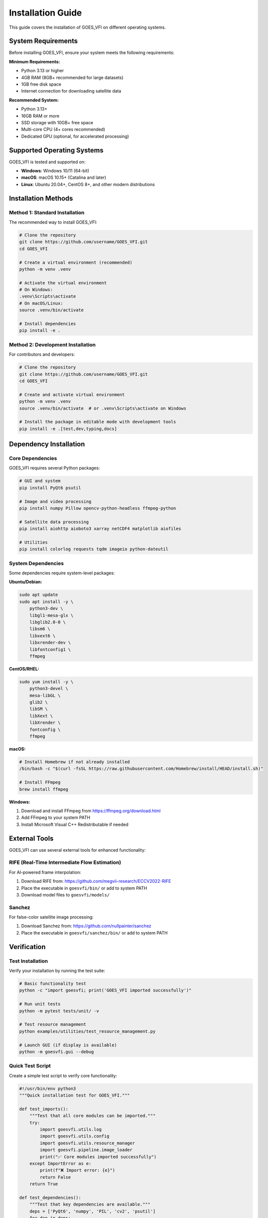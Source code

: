 Installation Guide
==================

This guide covers the installation of GOES_VFI on different operating systems.

System Requirements
-------------------

Before installing GOES_VFI, ensure your system meets the following requirements:

**Minimum Requirements:**

- Python 3.13 or higher
- 4GB RAM (8GB+ recommended for large datasets)
- 1GB free disk space
- Internet connection for downloading satellite data

**Recommended System:**

- Python 3.13+
- 16GB RAM or more
- SSD storage with 10GB+ free space
- Multi-core CPU (4+ cores recommended)
- Dedicated GPU (optional, for accelerated processing)

Supported Operating Systems
---------------------------

GOES_VFI is tested and supported on:

- **Windows**: Windows 10/11 (64-bit)
- **macOS**: macOS 10.15+ (Catalina and later)
- **Linux**: Ubuntu 20.04+, CentOS 8+, and other modern distributions

Installation Methods
--------------------

Method 1: Standard Installation
~~~~~~~~~~~~~~~~~~~~~~~~~~~~~~~

The recommended way to install GOES_VFI:

.. code-block:: bash

   # Clone the repository
   git clone https://github.com/username/GOES_VFI.git
   cd GOES_VFI

   # Create a virtual environment (recommended)
   python -m venv .venv

   # Activate the virtual environment
   # On Windows:
   .venv\Scripts\activate
   # On macOS/Linux:
   source .venv/bin/activate

   # Install dependencies
   pip install -e .

Method 2: Development Installation
~~~~~~~~~~~~~~~~~~~~~~~~~~~~~~~~~~

For contributors and developers:

.. code-block:: bash

   # Clone the repository
   git clone https://github.com/username/GOES_VFI.git
   cd GOES_VFI

   # Create and activate virtual environment
   python -m venv .venv
   source .venv/bin/activate  # or .venv\Scripts\activate on Windows

   # Install the package in editable mode with development tools
   pip install -e .[test,dev,typing,docs]

Dependency Installation
-----------------------

Core Dependencies
~~~~~~~~~~~~~~~~~

GOES_VFI requires several Python packages:

.. code-block:: bash

   # GUI and system
   pip install PyQt6 psutil

   # Image and video processing
   pip install numpy Pillow opencv-python-headless ffmpeg-python

   # Satellite data processing
   pip install aiohttp aioboto3 xarray netCDF4 matplotlib aiofiles

   # Utilities
   pip install colorlog requests tqdm imageio python-dateutil

System Dependencies
~~~~~~~~~~~~~~~~~~~

Some dependencies require system-level packages:

**Ubuntu/Debian:**

.. code-block:: bash

   sudo apt update
   sudo apt install -y \
       python3-dev \
       libgl1-mesa-glx \
       libglib2.0-0 \
       libsm6 \
       libxext6 \
       libxrender-dev \
       libfontconfig1 \
       ffmpeg

**CentOS/RHEL:**

.. code-block:: bash

   sudo yum install -y \
       python3-devel \
       mesa-libGL \
       glib2 \
       libSM \
       libXext \
       libXrender \
       fontconfig \
       ffmpeg

**macOS:**

.. code-block:: bash

   # Install Homebrew if not already installed
   /bin/bash -c "$(curl -fsSL https://raw.githubusercontent.com/Homebrew/install/HEAD/install.sh)"

   # Install FFmpeg
   brew install ffmpeg

**Windows:**

1. Download and install FFmpeg from https://ffmpeg.org/download.html
2. Add FFmpeg to your system PATH
3. Install Microsoft Visual C++ Redistributable if needed

External Tools
--------------

GOES_VFI can use several external tools for enhanced functionality:

RIFE (Real-Time Intermediate Flow Estimation)
~~~~~~~~~~~~~~~~~~~~~~~~~~~~~~~~~~~~~~~~~~~~~~

For AI-powered frame interpolation:

1. Download RIFE from: https://github.com/megvii-research/ECCV2022-RIFE
2. Place the executable in ``goesvfi/bin/`` or add to system PATH
3. Download model files to ``goesvfi/models/``

Sanchez
~~~~~~~

For false-color satellite image processing:

1. Download Sanchez from: https://github.com/nullpainter/sanchez
2. Place the executable in ``goesvfi/sanchez/bin/`` or add to system PATH

Verification
------------

Test Installation
~~~~~~~~~~~~~~~~~

Verify your installation by running the test suite:

.. code-block:: bash

   # Basic functionality test
   python -c "import goesvfi; print('GOES_VFI imported successfully')"

   # Run unit tests
   python -m pytest tests/unit/ -v

   # Test resource management
   python examples/utilities/test_resource_management.py

   # Launch GUI (if display is available)
   python -m goesvfi.gui --debug

Quick Test Script
~~~~~~~~~~~~~~~~~

Create a simple test script to verify core functionality:

.. code-block:: python

   #!/usr/bin/env python3
   """Quick installation test for GOES_VFI."""

   def test_imports():
       """Test that all core modules can be imported."""
       try:
           import goesvfi.utils.log
           import goesvfi.utils.config
           import goesvfi.utils.resource_manager
           import goesvfi.pipeline.image_loader
           print("✅ Core modules imported successfully")
       except ImportError as e:
           print(f"❌ Import error: {e}")
           return False
       return True

   def test_dependencies():
       """Test that key dependencies are available."""
       deps = ['PyQt6', 'numpy', 'PIL', 'cv2', 'psutil']
       for dep in deps:
           try:
               __import__(dep)
               print(f"✅ {dep} available")
           except ImportError:
               print(f"❌ {dep} not found")
               return False
       return True

   if __name__ == "__main__":
       print("Testing GOES_VFI installation...")
       if test_imports() and test_dependencies():
           print("🎉 Installation test passed!")
       else:
           print("💥 Installation test failed!")

Save this as ``test_installation.py`` and run it:

.. code-block:: bash

   python test_installation.py

Troubleshooting
---------------

Common Issues
~~~~~~~~~~~~~

**ImportError: No module named 'PyQt6'**

.. code-block:: bash

   pip install PyQt6

**FFmpeg not found**

Ensure FFmpeg is installed and in your system PATH:

.. code-block:: bash

   # Test FFmpeg installation
   ffmpeg -version

**Permission errors on Linux/macOS**

Ensure proper permissions for the installation directory:

.. code-block:: bash

   chmod +x goesvfi/bin/*
   chmod +x examples/utilities/*.py

**Memory errors during processing**

Reduce resource limits in the GUI or use command-line options:

.. code-block:: python

   from goesvfi.utils.resource_manager import ResourceLimits

   limits = ResourceLimits(max_memory_mb=1024)  # Limit to 1GB

Performance Optimization
~~~~~~~~~~~~~~~~~~~~~~~~

For optimal performance:

1. **Use SSD storage** for temporary files
2. **Increase memory limits** based on available RAM
3. **Use multiple CPU cores** for parallel processing
4. **Close other applications** during intensive processing

Development Setup
-----------------

Additional setup for development:

.. code-block:: bash

   # Install pre-commit hooks
   pip install pre-commit
   pre-commit install

   # Install linting tools
   pip install flake8 pylint mypy black isort

   # Run linters
   python run_linters.py

   # Generate documentation
   cd docs
   make html

Docker Installation (Optional)
------------------------------

For containerized deployment:

.. code-block:: dockerfile

   FROM python:3.13-slim

   RUN apt-get update && apt-get install -y \
       ffmpeg \
       libgl1-mesa-glx \
       libglib2.0-0 \
       && rm -rf /var/lib/apt/lists/*

   WORKDIR /app
   COPY pyproject.toml .
   RUN pip install .

   COPY . .
   CMD ["python", "-m", "goesvfi.gui"]

Build and run:

.. code-block:: bash

   docker build -t goes-vfi .
   docker run -it --rm -e DISPLAY=$DISPLAY -v /tmp/.X11-unix:/tmp/.X11-unix goes-vfi

Next Steps
----------

Once installation is complete:

1. Read the :doc:`quickstart` guide
2. Explore the :doc:`tutorials/index`
3. Check out the :doc:`user_guide/index`
4. Join our community discussions on GitHub

For any installation issues, please check our `GitHub Issues <https://github.com/username/GOES_VFI/issues>`_ or start a new discussion.
